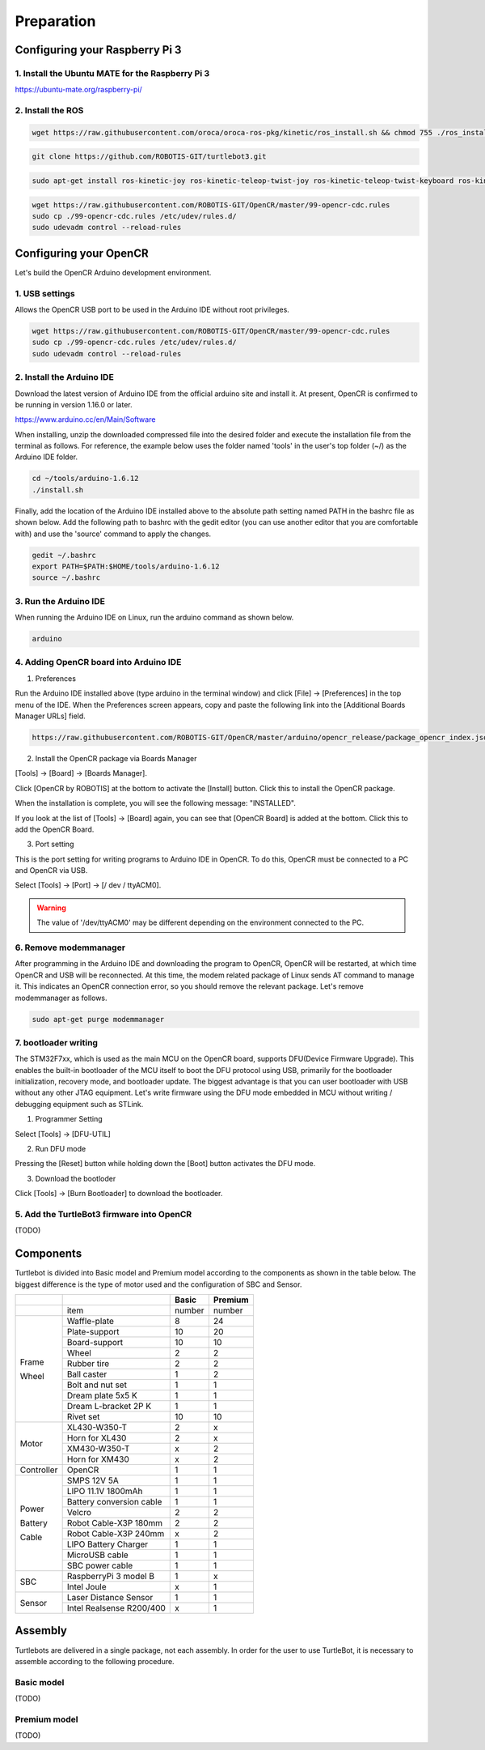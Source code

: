 Preparation
===========

Configuring your Raspberry Pi 3
-------------------------------

1. Install the Ubuntu MATE for the Raspberry Pi 3
~~~~~~~~~~~~~~~~~~~~~~~~~~~~~~~~~~~~~~~~~~~~~~~~~

https://ubuntu-mate.org/raspberry-pi/

2. Install the ROS
~~~~~~~~~~~~~~~~~~

.. code:: bash

  wget https://raw.githubusercontent.com/oroca/oroca-ros-pkg/kinetic/ros_install.sh && chmod 755 ./ros_install.sh && bash ./ros_install.sh catkin_ws kinetic

.. code:: bash

  git clone https://github.com/ROBOTIS-GIT/turtlebot3.git

.. code:: bash

  sudo apt-get install ros-kinetic-joy ros-kinetic-teleop-twist-joy ros-kinetic-teleop-twist-keyboard ros-kinetic-laser-proc ros-kinetic-urg-c ros-kinetic-urg-node ros-kinetic-rplidar-ros ros-kinetic-astra-camera ros-kinetic-astra-launch ros-kinetic-rgbd-launch ros-kinetic-depthimage-to-laserscan ros-kinetic-rosserial-arduino ros-kinetic-rosserial-python ros-kinetic-rosserial-server ros-kinetic-rosserial-client ros-kinetic-rosserial-msgs ros-kinetic-amcl ros-kinetic-map-server ros-kinetic-move-base

.. code:: bash

  wget https://raw.githubusercontent.com/ROBOTIS-GIT/OpenCR/master/99-opencr-cdc.rules
  sudo cp ./99-opencr-cdc.rules /etc/udev/rules.d/
  sudo udevadm control --reload-rules

Configuring your OpenCR
-----------------------

Let's build the OpenCR Arduino development environment.

1. USB settings
~~~~~~~~~~~~~~~

Allows the OpenCR USB port to be used in the Arduino IDE without root privileges.

.. code:: bash

  wget https://raw.githubusercontent.com/ROBOTIS-GIT/OpenCR/master/99-opencr-cdc.rules
  sudo cp ./99-opencr-cdc.rules /etc/udev/rules.d/
  sudo udevadm control --reload-rules

2. Install the Arduino IDE
~~~~~~~~~~~~~~~~~~~~~~~~~~

Download the latest version of Arduino IDE from the official arduino site and install it. At present, OpenCR is confirmed to be running in version 1.16.0 or later.

https://www.arduino.cc/en/Main/Software

When installing, unzip the downloaded compressed file into the desired folder and execute the installation file from the terminal as follows. For reference, the example below uses the folder named 'tools' in the user's top folder (~/) as the Arduino IDE folder.

.. code:: bash

  cd ~/tools/arduino-1.6.12
  ./install.sh

Finally, add the location of the Arduino IDE installed above to the absolute path setting named PATH in the bashrc file as shown below. Add the following path to bashrc with the gedit editor (you can use another editor that you are comfortable with) and use the 'source' command to apply the changes.

.. code:: bash

  gedit ~/.bashrc
  export PATH=$PATH:$HOME/tools/arduino-1.6.12
  source ~/.bashrc

3. Run the Arduino IDE
~~~~~~~~~~~~~~~~~~~~~~

When running the Arduino IDE on Linux, run the arduino command as shown below.

.. code:: bash

  arduino

.. image:: _static/preparation/ide0.png

4. Adding OpenCR board into Arduino IDE
~~~~~~~~~~~~~~~~~~~~~~~~~~~~~~~~~~~~~~~

1) Preferences

Run the Arduino IDE installed above (type arduino in the terminal window) and click [File] -> [Preferences] in the top menu of the IDE. When the Preferences screen appears, copy and paste the following link into the [Additional Boards Manager URLs] field.

.. code::

  https://raw.githubusercontent.com/ROBOTIS-GIT/OpenCR/master/arduino/opencr_release/package_opencr_index.json

.. image:: _static/preparation/ide1.png

2) Install the OpenCR package via Boards Manager

[Tools] -> [Board] -> [Boards Manager].

.. image:: _static/preparation/ide2.png

Click [OpenCR by ROBOTIS] at the bottom to activate the [Install] button. Click this to install the OpenCR package.

.. image:: _static/preparation/ide3.png

When the installation is complete, you will see the following message: "INSTALLED".

.. image:: _static/preparation/ide4.png

If you look at the list of [Tools] -> [Board] again, you can see that [OpenCR Board] is added at the bottom. Click this to add the OpenCR Board.

.. image:: _static/preparation/ide5.png

3) Port setting


This is the port setting for writing programs to Arduino IDE in OpenCR. To do this, OpenCR must be connected to a PC and OpenCR via USB.
 
Select [Tools] -> [Port] -> [/ dev / ttyACM0].

.. WARNING:: The value of '/dev/ttyACM0' may be different depending on the environment connected to the PC.

.. image:: _static/preparation/ide6.png

6. Remove modemmanager
~~~~~~~~~~~~~~~~~~~~~~

After programming in the Arduino IDE and downloading the program to OpenCR, OpenCR will be restarted, at which time OpenCR and USB will be reconnected. At this time, the modem related package of Linux sends AT command to manage it. This indicates an OpenCR connection error, so you should remove the relevant package. Let's remove modemmanager as follows.

.. code:: bash

  sudo apt-get purge modemmanager


7. bootloader writing
~~~~~~~~~~~~~~~~~~~~~~

The STM32F7xx, which is used as the main MCU on the OpenCR board, supports DFU(Device Firmware Upgrade). This enables the built-in bootloader of the MCU itself to boot the DFU protocol using USB, primarily for the bootloader initialization, recovery mode, and bootloader update. The biggest advantage is that you can user bootloader with USB without any other JTAG equipment. Let's write firmware using the DFU mode embedded in MCU without writing / debugging equipment such as STLink.

1) Programmer Setting

Select [Tools] -> [DFU-UTIL]

.. image:: _static/preparation/ide7.png

2) Run DFU mode

Pressing the [Reset] button while holding down the [Boot] button activates the DFU mode.

.. image:: _static/preparation/ide8.png

3) Download the bootloder

Click [Tools] -> [Burn Bootloader] to download the bootloader.

.. image:: _static/preparation/ide9.png

5. Add the TurtleBot3 firmware into OpenCR
~~~~~~~~~~~~~~~~~~~~~~~~~~~~~~~~~~~~~~~~~~

(TODO)

Components
----------

Turtlebot is divided into Basic model and Premium model according to the components as shown in the table below. The biggest difference is the type of motor used and the configuration of SBC and Sensor.

+------------+--------------------------+--------+---------+
|            |                          | Basic  | Premium |
+============+==========================+========+=========+
|            | item                     | number | number  |
+------------+--------------------------+--------+---------+
|            | Waffle-plate             | 8      | 24      |
+            +--------------------------+--------+---------+
|            | Plate-support            | 10     | 20      |
+            +--------------------------+--------+---------+
|            | Board-support            | 10     | 10      |
+            +--------------------------+--------+---------+
|            | Wheel                    | 2      | 2       |
+            +--------------------------+--------+---------+
| Frame      | Rubber tire              | 2      | 2       |
+            +--------------------------+--------+---------+
| Wheel      | Ball caster              | 1      | 2       |
+            +--------------------------+--------+---------+
|            | Bolt and nut set         | 1      | 1       |
+            +--------------------------+--------+---------+
|            | Dream plate 5x5 K        | 1      | 1       |
+            +--------------------------+--------+---------+
|            | Dream L-bracket 2P K     | 1      | 1       |
+            +--------------------------+--------+---------+
|            | Rivet set                | 10     | 10      |
+------------+--------------------------+--------+---------+
|            | XL430-W350-T             | 2      | x       |
+            +--------------------------+--------+---------+
|            | Horn for XL430           | 2      | x       |
+ Motor      +--------------------------+--------+---------+
|            | XM430-W350-T             | x      | 2       |
+            +--------------------------+--------+---------+
|            | Horn for XM430           | x      | 2       |
+------------+--------------------------+--------+---------+
| Controller | OpenCR                   | 1      | 1       |
+------------+--------------------------+--------+---------+
|            | SMPS 12V 5A              | 1      | 1       |
+            +--------------------------+--------+---------+
|            | LIPO 11.1V 1800mAh       | 1      | 1       |
+            +--------------------------+--------+---------+
| Power      | Battery conversion cable | 1      | 1       |
+            +--------------------------+--------+---------+
| Battery    | Velcro                   | 2      | 2       |
+            +--------------------------+--------+---------+
| Cable      | Robot Cable-X3P 180mm    | 2      | 2       |
+            +--------------------------+--------+---------+
|            | Robot Cable-X3P 240mm    | x      | 2       |
+            +--------------------------+--------+---------+
|            | LIPO Battery Charger     | 1      | 1       |
+            +--------------------------+--------+---------+
|            | MicroUSB cable           | 1      | 1       |
+            +--------------------------+--------+---------+
|            | SBC power cable          | 1      | 1       |
+------------+--------------------------+--------+---------+
|            | RaspberryPi 3 model B    | 1      | x       |
+ SBC        +--------------------------+--------+---------+
|            | Intel Joule              | x      | 1       |
+------------+--------------------------+--------+---------+
|            | Laser Distance Sensor    | 1      | 1       |
+ Sensor     +--------------------------+--------+---------+
|            | Intel Realsense R200/400 | x      | 1       |
+------------+--------------------------+--------+---------+

Assembly
--------

Turtlebots are delivered in a single package, not each assembly. In order for the user to use TurtleBot, it is necessary to assemble according to the following procedure.

Basic model
~~~~~~~~~~~

(TODO)

Premium model
~~~~~~~~~~~~~

(TODO)
